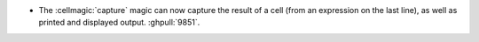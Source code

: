- The :cellmagic:`capture` magic can now capture the result of a cell (from an
  expression on the last line), as well as printed and displayed output.
  :ghpull:`9851`.
